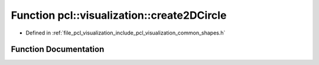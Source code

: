 .. _exhale_function_group__visualization_1gae9c0726430adf81fbdbbc8f21bec56d2:

Function pcl::visualization::create2DCircle
===========================================

- Defined in :ref:`file_pcl_visualization_include_pcl_visualization_common_shapes.h`


Function Documentation
----------------------


.. doxygenfunction:: pcl::visualization::create2DCircle(const pcl::ModelCoefficients&, double)
